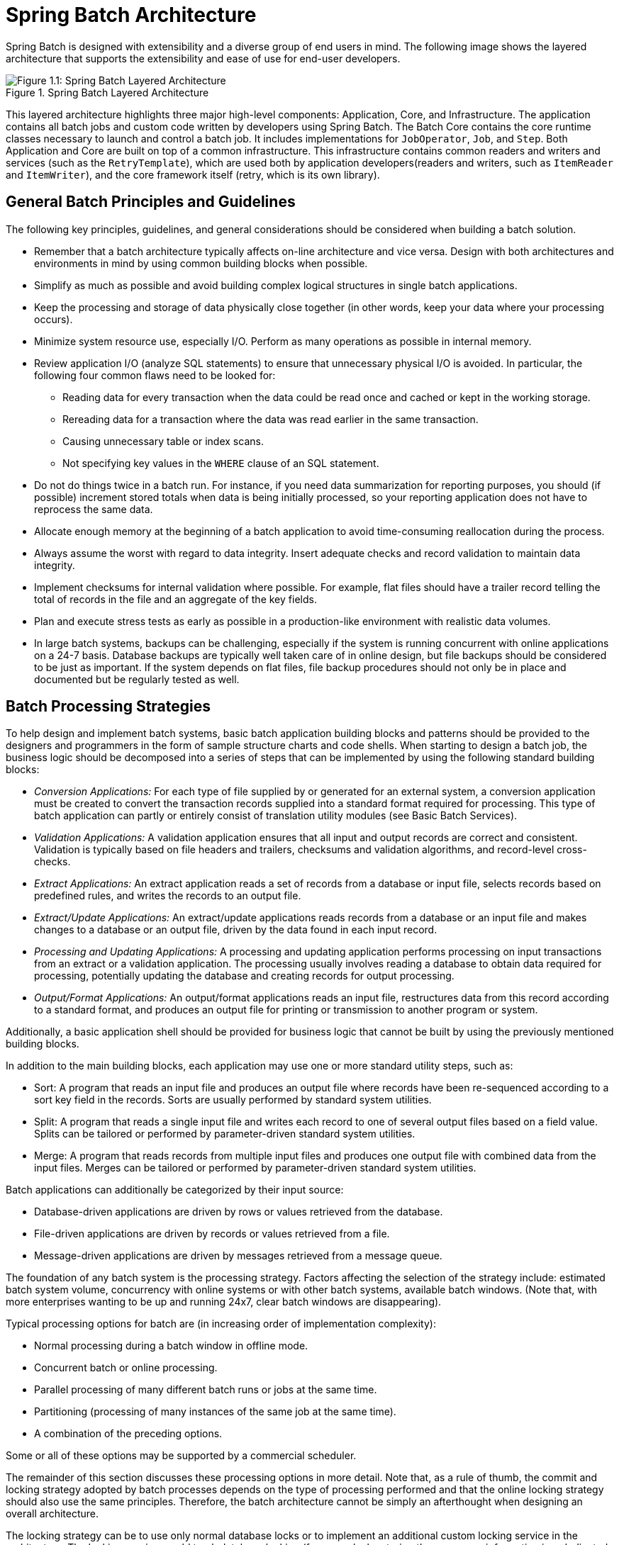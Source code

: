 [[springBatchArchitecture]]
= Spring Batch Architecture


Spring Batch is designed with extensibility and a diverse group of end users in mind. The
following image shows the layered architecture that supports the extensibility and ease of
use for end-user developers.

.Spring Batch Layered Architecture
image::spring-batch-layers.png[Figure 1.1: Spring Batch Layered Architecture, scaledwidth="60%"]

This layered architecture highlights three major high-level components: Application,
Core, and Infrastructure. The application contains all batch jobs and custom code written
by developers using Spring Batch. The Batch Core contains the core runtime classes
necessary to launch and control a batch job. It includes implementations for
`JobOperator`, `Job`, and `Step`. Both Application and Core are built on top of a common
infrastructure. This infrastructure contains common readers and writers and services
(such as the `RetryTemplate`), which are used both by application developers(readers and
writers, such as `ItemReader` and `ItemWriter`), and the core framework itself (retry,
which is its own library).

[[batchArchitectureConsiderations]]
== General Batch Principles and Guidelines

The following key principles, guidelines, and general considerations should be considered
when building a batch solution.

* Remember that a batch architecture typically affects on-line architecture and vice
versa. Design with both architectures and environments in mind by using common building
blocks when possible.

* Simplify as much as possible and avoid building complex logical structures in single
batch applications.

* Keep the processing and storage of data physically close together (in other words, keep
your data where your processing occurs).

* Minimize system resource use, especially I/O. Perform as many operations as possible in
internal memory.

* Review application I/O (analyze SQL statements) to ensure that unnecessary physical I/O
is avoided. In particular, the following four common flaws need to be looked for:
** Reading data for every transaction when the data could be read once and cached or kept
in the working storage.
** Rereading data for a transaction where the data was read earlier in the same
transaction.
** Causing unnecessary table or index scans.
** Not specifying key values in the `WHERE` clause of an SQL statement.

* Do not do things twice in a batch run. For instance, if you need data summarization for
reporting purposes, you should (if possible) increment stored totals when data is being
initially processed, so your reporting application does not have to reprocess the same
data.

* Allocate enough memory at the beginning of a batch application to avoid time-consuming
reallocation during the process.

* Always assume the worst with regard to data integrity. Insert adequate checks and
record validation to maintain data integrity.

* Implement checksums for internal validation where possible. For example, flat files
should have a trailer record telling the total of records in the file and an aggregate of
the key fields.

* Plan and execute stress tests as early as possible in a production-like environment
with realistic data volumes.

* In large batch systems, backups can be challenging, especially if the system is running
concurrent with online applications on a 24-7 basis. Database backups are typically well taken care
of in online design, but file backups should be considered to be just as important.
If the system depends on flat files, file backup procedures should not only be in place
and documented but be regularly tested as well.

[[batchProcessingStrategy]]
== Batch Processing Strategies

To help design and implement batch systems, basic batch application building blocks and
patterns should be provided to the designers and programmers in the form of sample
structure charts and code shells. When starting to design a batch job, the business logic
should be decomposed into a series of steps that can be implemented by using the following
standard building blocks:

* __Conversion Applications:__ For each type of file supplied by or generated for an
external system, a conversion application must be created to convert the transaction
records supplied into a standard format required for processing. This type of batch
application can partly or entirely consist of translation utility modules (see Basic
Batch Services).
// TODO Add a link to "Basic Batch Services", once you discover where that content is.
* __Validation Applications:__ A validation application ensures that all input and output
records are correct and consistent. Validation is typically based on file headers and
trailers, checksums and validation algorithms, and record-level cross-checks.
* __Extract Applications:__ An extract application reads a set of records from a database or
input file, selects records based on predefined rules, and writes the records to an
output file.
* __Extract/Update Applications:__ An extract/update applications reads records from a database or
an input file and makes changes to a database or an output file, driven by the data found
in each input record.
* __Processing and Updating Applications:__ A processing and updating application performs processing on
input transactions from an extract or a validation application. The processing usually
involves reading a database to obtain data required for processing, potentially updating
the database and creating records for output processing.
* __Output/Format Applications:__ An output/format applications reads an input file, restructures data
from this record according to a standard format, and produces an output file for printing
or transmission to another program or system.

Additionally, a basic application shell should be provided for business logic that cannot
be built by using the previously mentioned building blocks.
// TODO What is an example of such a system?

In addition to the main building blocks, each application may use one or more standard
utility steps, such as:

* Sort: A program that reads an input file and produces an output file where records
have been re-sequenced according to a sort key field in the records. Sorts are usually
performed by standard system utilities.
* Split: A program that reads a single input file and writes each record to one of
several output files based on a field value. Splits can be tailored or performed by
parameter-driven standard system utilities.
* Merge: A program that reads records from multiple input files and produces one output
file with combined data from the input files. Merges can be tailored or performed by
parameter-driven standard system utilities.

Batch applications can additionally be categorized by their input source:

* Database-driven applications are driven by rows or values retrieved from the database.
* File-driven applications are driven by records or values retrieved from a file.
* Message-driven applications are driven by messages retrieved from a message queue.

The foundation of any batch system is the processing strategy. Factors affecting the
selection of the strategy include: estimated batch system volume, concurrency with
online systems or with other batch systems, available batch windows. (Note that, with
more enterprises wanting to be up and running 24x7, clear batch windows are
disappearing).

Typical processing options for batch are (in increasing order of implementation
complexity):

* Normal processing during a batch window in offline mode.
* Concurrent batch or online processing.
* Parallel processing of many different batch runs or jobs at the same time.
* Partitioning (processing of many instances of the same job at the same time).
* A combination of the preceding options.

Some or all of these options may be supported by a commercial scheduler.

The remainder of this section discusses these processing options in more detail.
Note that, as a rule of thumb, the commit and locking strategy adopted by batch
processes depends on the type of processing performed and that the online locking
strategy should also use the same principles. Therefore, the batch architecture cannot be
simply an afterthought when designing an overall architecture.

The locking strategy can be to use only normal database locks or to implement an
additional custom locking service in the architecture. The locking service would track
database locking (for example, by storing the necessary information in a dedicated
database table) and give or deny permissions to the application programs requesting a database
operation. Retry logic could also be implemented by this architecture to avoid aborting a
batch job in case of a lock situation.

*1. Normal processing in a batch window* For simple batch processes running in a separate
batch window where the data being updated is not required by online users or other batch
processes, concurrency is not an issue and a single commit can be done at the end of the
batch run.

In most cases, a more robust approach is more appropriate. Keep in mind that batch
systems have a tendency to grow as time goes by, both in terms of complexity and the data
volumes they handle. If no locking strategy is in place and the system still relies on a
single commit point, modifying the batch programs can be painful. Therefore, even with
the simplest batch systems, consider the need for commit logic for restart-recovery
options as well as the information concerning the more complex cases described later in
this section.

*2. Concurrent batch or on-line processing* Batch applications processing data that can
be simultaneously updated by online users should not lock any data (either in the
database or in files) that could be required by on-line users for more than a few
seconds. Also, updates should be committed to the database at the end of every few
transactions. Doing so minimizes the portion of data that is unavailable to other processes
and the elapsed time the data is unavailable.

Another option to minimize physical locking is to have logical row-level locking
implemented with either an optimistic locking pattern or a pessimistic locking pattern.

* Optimistic locking assumes a low likelihood of record contention. It typically means
inserting a timestamp column in each database table that is used concurrently by both batch and
online processing. When an application fetches a row for processing, it also fetches the
timestamp. As the application then tries to update the processed row, the update uses the
original timestamp in the `WHERE` clause. If the timestamp matches, the data and the
timestamp are updated. If the timestamp does not match, this indicates that another
application has updated the same row between the fetch and the update attempt. Therefore,
the update cannot be performed.

* Pessimistic locking is any locking strategy that assumes there is a high likelihood of
record contention and, therefore, either a physical or a logical lock needs to be obtained at
retrieval time. One type of pessimistic logical locking uses a dedicated lock-column in
the database table. When an application retrieves the row for update, it sets a flag in
the lock column. With the flag in place, other applications attempting to retrieve the
same row logically fail. When the application that sets the flag updates the row, it also
clears the flag, enabling the row to be retrieved by other applications. Note that
the integrity of data must be maintained also between the initial fetch and the setting
of the flag -- for example, by using database locks (such as `SELECT FOR UPDATE`). Note also that
this method suffers from the same downside as physical locking except that it is somewhat
easier to manage building a time-out mechanism that gets the lock released if the user
goes to lunch while the record is locked.

These patterns are not necessarily suitable for batch processing, but they might be used
for concurrent batch and online processing (such as in cases where the database does not
support row-level locking). As a general rule, optimistic locking is more suitable for
online applications, while pessimistic locking is more suitable for batch applications.
Whenever logical locking is used, the same scheme must be used for all applications
that access the data entities protected by logical locks.

Note that both of these solutions only address locking a single record. Often, we may
need to lock a logically related group of records. With physical locks, you have to
manage these very carefully to avoid potential deadlocks. With logical locks, it
is usually best to build a logical lock manager that understands the logical record
groups you want to protect and that can ensure that locks are coherent and
non-deadlocking. This logical lock manager usually uses its own tables for lock
management, contention reporting, time-out mechanism, and other concerns.

*3. Parallel Processing* Parallel processing lets multiple batch runs or jobs run in
parallel to minimize the total elapsed batch processing time. This is not a problem as
long as the jobs are not sharing the same files, database tables, or index spaces. If they do,
this service should be implemented by using partitioned data. Another option is to build an
architecture module for maintaining interdependencies by using a control table. A control
table should contain a row for each shared resource and whether it is in use by an
application or not. The batch architecture or the application in a parallel job would
then retrieve information from that table to determine whether it can get access to the
resource it needs.

If the data access is not a problem, parallel processing can be implemented through the
use of additional threads to process in parallel. In a mainframe environment, parallel
job classes have traditionally been used, to ensure adequate CPU time for all
the processes. Regardless, the solution has to be robust enough to ensure time slices for
all the running processes.

Other key issues in parallel processing include load balancing and the availability of
general system resources, such as files, database buffer pools, and so on. Also, note that
the control table itself can easily become a critical resource.

*4. Partitioning* Using partitioning lets multiple versions of large batch applications
run concurrently. The purpose of this is to reduce the elapsed time required to
process long batch jobs. Processes that can be successfully partitioned are those where
the input file can be split or the main database tables partitioned to let the
application run against different sets of data.

In addition, processes that are partitioned must be designed to process only their
assigned data set. A partitioning architecture has to be closely tied to the database
design and the database partitioning strategy. Note that database partitioning does not
necessarily mean physical partitioning of the database (although, in most cases, this is
advisable). The following image illustrates the partitioning approach:

.Partitioned Process
image::partitioned.png[Figure 1.2: Partitioned Process, scaledwidth="60%"]

The architecture should be flexible enough to allow dynamic configuration of the number
of partitions. You should consider both automatic and user controlled configuration.
Automatic configuration may be based on such parameters as the input file size and the
number of input records.

*4.1 Partitioning Approaches* Selecting a partitioning approach has to be done on a
case-by-case basis. The  following list describes some of the possible partitioning
approaches:

_1. Fixed and Even Break-Up of Record Set_

This involves breaking the input record set into an even number of portions (for example,
10, where each portion has exactly 1/10th of the entire record set). Each portion is then
processed by one instance of the batch/extract application.

To use this approach, preprocessing is required to split the record set up. The
result of this split is a lower and upper bound placement number that you can use
as input to the batch/extract application to restrict its processing to only its
portion.

Preprocessing could be a large overhead, as it has to calculate and determine the bounds
of each portion of the record set.

_2. Break up by a Key Column_

This involves breaking up the input record set by a key column, such as a location code,
and assigning data from each key to a batch instance. To achieve this, column
values can be either:

* Assigned to a batch instance by a partitioning table (described later in this
section).

* Assigned to a batch instance by a portion of the value (such as 0000-0999, 1000 - 1999,
and so on).

Under option 1, adding new values means a manual reconfiguration of the batch or extract to
ensure that the new value is added to a particular instance.

Under option 2, this ensures that all values are covered by an instance of the batch
job. However, the number of values processed by one instance is dependent on the
distribution of column values (there may be a large number of locations in the 0000-0999
range and few in the 1000-1999 range). Under this option, the data range should be
designed with partitioning in mind.

Under both options, the optimal even distribution of records to batch instances cannot be
realized. There is no dynamic configuration of the number of batch instances used.

_3. Breakup by Views_

This approach is basically breakup by a key column but on the database level. It involves
breaking up the record set into views. These views are used by each instance of the batch
application during its processing. The breakup is done by grouping the data.

With this option, each instance of a batch application has to be configured to hit a
particular view (instead of the main table). Also, with the addition of new data
values, this new group of data has to be included into a view. There is no dynamic
configuration capability, as a change in the number of instances results in a change to
the views.

_4. Addition of a Processing Indicator_

This involves the addition of a new column to the input table, which acts as an
indicator. As a preprocessing step, all indicators are marked as being non-processed.
During the record fetch stage of the batch application, records are read on the condition
that an individual record is marked as being non-processed, and, once it is read (with lock),
it is marked as being in processing. When that record is completed, the indicator is
updated to either complete or error. You can start many instances of a batch application
without a change, as the additional column ensures that a record is only processed once.
// TODO On completion, what is the record marked as? Same for on error. (I expected a
// sentence or two on the order of "On completion, indicators are marked as having
// a particular status.")

With this option, I/O on the table increases dynamically. In the case of an updating
batch application, this impact is reduced, as a write must occur anyway.

_5. Extract Table to a Flat File_

This approach involves the extraction of the table into a flat file. This file can then be split into
multiple segments and used as input to the batch instances.

With this option, the additional overhead of extracting the table into a file and
splitting it may cancel out the effect of multi-partitioning. Dynamic configuration can
be achieved by changing the file splitting script.

_6. Use of a Hashing Column_

This scheme involves the addition of a hash column (key or index) to the database tables
used to retrieve the driver record. This hash column has an indicator to determine which
instance of the batch application processes this particular row. For example, if there
are three batch instances to be started, an indicator of 'A' marks a row for
processing by instance 1, an indicator of 'B' marks a row for processing by instance 2,
and an indicator of 'C' marks a row for processing by instance 3.

The procedure used to retrieve the records would then have an additional `WHERE` clause
to select all rows marked by a particular indicator. The inserts in this table would
involve the addition of the marker field, which would be defaulted to one of the
instances (such as 'A').

A simple batch application would be used to update the indicators, such as to
redistribute the load between the different instances. When a sufficiently large number
of new rows have been added, this batch can be run (anytime, except in the batch window)
to redistribute the new rows to other instances.

Additional instances of the batch application require only the running of the batch
application (as described in the preceding paragraphs) to redistribute the indicators to
work with a new number of instances.

*4.2 Database and Application Design Principles*

An architecture that supports multi-partitioned applications that run against
partitioned database tables and use the key column approach should include a central
partition repository for storing partition parameters. This provides flexibility and
ensures maintainability. The repository generally consists of a single table, known as
the partition table.

Information stored in the partition table is static and, in general, should be maintained
by the DBA. The table should consist of one row of information for each partition of a
multi-partitioned application. The table should have columns for Program ID Code,
Partition Number (the logical ID of the partition), Low Value of the database key column for this
partition, and High Value of the database key column for this partition.

On program start-up, the program `id` and partition number should be passed to the
application from the architecture (specifically, from the control processing tasklet). If
a key column approach is used, these variables are used to read the partition table
to determine what range of data the application is to process. In addition, the
partition number must be used throughout the processing to:

* Add to the output files or database updates, for the merge process to work
properly.
* Report normal processing to the batch log and any errors to the architecture error
handler.

*4.3 Minimizing Deadlocks*

When applications run in parallel or are partitioned, contention for database resources
and deadlocks may occur. It is critical that the database design team eliminate
potential contention situations as much as possible, as part of the database design.

Also, the developers must ensure that the database index tables are designed with
deadlock prevention and performance in mind.

Deadlocks or hot spots often occur in administration or architecture tables, such as log
tables, control tables, and lock tables. The implications of these should be taken into
account as well. Realistic stress tests are crucial for identifying the possible
bottlenecks in the architecture.

To minimize the impact of conflicts on data, the architecture should provide services
(such as wait-and-retry intervals) when attaching to a database or when encountering a
deadlock. This means a built-in mechanism to react to certain database return codes and,
instead of issuing an immediate error, waiting a predetermined amount of time and
retrying the database operation.

*4.4 Parameter Passing and Validation*

The partition architecture should be relatively transparent to application developers.
The architecture should perform all tasks associated with running the application in a
partitioned mode, including:

* Retrieving partition parameters before application start-up.
* Validating partition parameters before application start-up.
* Passing parameters to the application at start-up.

The validation should include checks to ensure that:

* The application has sufficient partitions to cover the whole data range.
* There are no gaps between partitions.

If the database is partitioned, some additional validation may be necessary to ensure
that a single partition does not span database partitions.

Also, the architecture should take into consideration the consolidation of partitions.
Key questions include:

* Must all the partitions be finished before going into the next job step?
* What happens if one of the partitions aborts?
